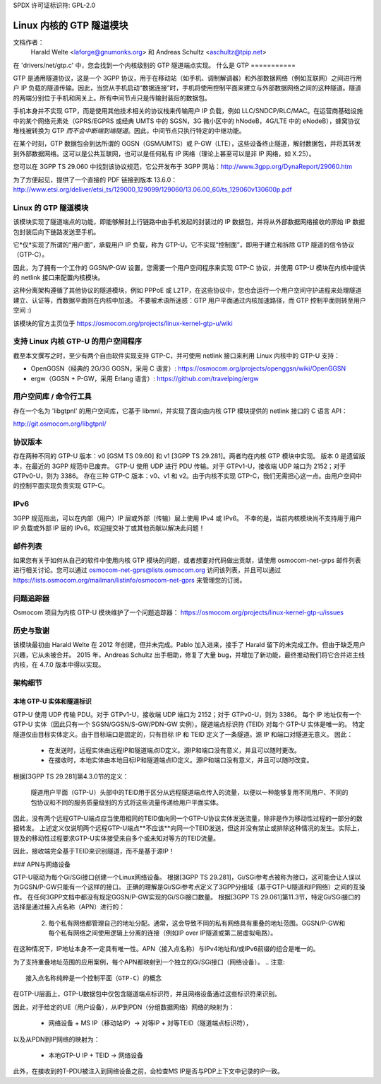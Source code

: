 SPDX 许可证标识符: GPL-2.0

=====================================
Linux 内核的 GTP 隧道模块
=====================================

文档作者：
         Harald Welte <laforge@gnumonks.org> 和
         Andreas Schultz <aschultz@tpip.net>

在 'drivers/net/gtp.c' 中，您会找到一个内核级别的 GTP 隧道端点实现。
什么是 GTP
===========

GTP 是通用隧道协议，这是一个 3GPP 协议，用于在移动站（如手机、调制解调器）和外部数据网络（例如互联网）之间进行用户 IP 负载的隧道传输。因此，当您从手机启动“数据连接”时，手机将使用控制平面来建立与外部数据网络之间的这种隧道。隧道的两端分别位于手机和网关上。所有中间节点只是传输封装后的数据包。

手机本身并不实现 GTP，而是使用其他技术相关的协议栈来传输用户 IP 负载，例如 LLC/SNDCP/RLC/MAC。在运营商基础设施中的某个网络元素处（GPRS/EGPRS 或经典 UMTS 中的 SGSN，3G 微小区中的 hNodeB，4G/LTE 中的 eNodeB），蜂窝协议堆栈被转换为 GTP *而不会中断端到端隧道*。因此，中间节点只执行特定的中继功能。

在某个时刻，GTP 数据包会到达所谓的 GGSN（GSM/UMTS）或 P-GW（LTE），这些设备终止隧道，解封数据包，并将其转发到外部数据网络。这可以是公共互联网，也可以是任何私有 IP 网络（理论上甚至可以是非 IP 网络，如 X.25）。

您可以在 3GPP TS 29.060 中找到该协议规范，它公开发布于 3GPP 网站：http://www.3gpp.org/DynaReport/29060.htm

为了方便起见，提供了一个直接的 PDF 链接到版本 13.6.0：
http://www.etsi.org/deliver/etsi_ts/129000_129099/129060/13.06.00_60/ts_129060v130600p.pdf

Linux 的 GTP 隧道模块
===============================

该模块实现了隧道端点的功能，即能够解封上行链路中由手机发起的封装过的 IP 数据包，并将从外部数据网络接收的原始 IP 数据包封装后向下链路发送至手机。

它*仅*实现了所谓的“用户面”，承载用户 IP 负载，称为 GTP-U。它不实现“控制面”，即用于建立和拆除 GTP 隧道的信令协议（GTP-C）。

因此，为了拥有一个工作的 GGSN/P-GW 设置，您需要一个用户空间程序来实现 GTP-C 协议，并使用 GTP-U 模块在内核中提供的 netlink 接口来配置内核模块。

这种分离架构遵循了其他协议的隧道模块，例如 PPPoE 或 L2TP，在这些协议中，您也会运行一个用户空间守护进程来处理隧道建立、认证等，而数据平面则在内核中加速。
不要被术语所迷惑：GTP 用户平面通过内核加速路径，而 GTP 控制平面则转至用户空间 :)

该模块的官方主页位于
https://osmocom.org/projects/linux-kernel-gtp-u/wiki

支持 Linux 内核 GTP-U 的用户空间程序
==================================

截至本文撰写之时，至少有两个自由软件实现支持 GTP-C，并可使用 netlink 接口来利用 Linux 内核中的 GTP-U 支持：

* OpenGGSN（经典的 2G/3G GGSN，采用 C 语言）:
  https://osmocom.org/projects/openggsn/wiki/OpenGGSN

* ergw（GGSN + P-GW，采用 Erlang 语言）:
  https://github.com/travelping/ergw

用户空间库 / 命令行工具
======================

存在一个名为 'libgtpnl' 的用户空间库，它基于 libmnl，并实现了面向由内核 GTP 模块提供的 netlink 接口的 C 语言 API：

http://git.osmocom.org/libgtpnl/

协议版本
========

存在两种不同的 GTP-U 版本：v0 [GSM TS 09.60] 和 v1 [3GPP TS 29.281]。两者均在内核 GTP 模块中实现。
版本 0 是遗留版本，在最近的 3GPP 规范中已废弃。
GTP-U 使用 UDP 进行 PDU 传输。对于 GTPv1-U，接收端 UDP 端口为 2152；对于 GTPv0-U，则为 3386。
存在三种 GTP-C 版本：v0、v1 和 v2。由于内核不实现 GTP-C，我们无需担心这一点。由用户空间中的控制平面实现负责实现 GTP-C。

IPv6
====

3GPP 规范指出，可以在内部（用户）IP 层或外部（传输）层上使用 IPv4 或 IPv6。
不幸的是，当前内核模块尚不支持用于用户 IP 负载或外部 IP 层的 IPv6。欢迎提交补丁或其他贡献以解决此问题！

邮件列表
========

如果您有关于如何从自己的软件中使用内核 GTP 模块的问题，或者想要对代码做出贡献，请使用 osmocom-net-grps 邮件列表进行相关讨论。您可以通过 osmocom-net-gprs@lists.osmocom.org 访问该列表，并且可以通过 https://lists.osmocom.org/mailman/listinfo/osmocom-net-gprs 来管理您的订阅。

问题追踪器
=============

Osmocom 项目为内核 GTP-U 模块维护了一个问题追踪器：
https://osmocom.org/projects/linux-kernel-gtp-u/issues

历史与致谢
==================

该模块最初由 Harald Welte 在 2012 年创建，但并未完成。Pablo 加入进来，接手了 Harald 留下的未完成工作。但由于缺乏用户兴趣，它从未被合并。
2015 年，Andreas Schultz 出手相助，修复了大量 bug，并增加了新功能，最终推动我们将它合并进主线内核，在 4.7.0 版本中得以实现。

架构细节
==================

本地 GTP-U 实体和隧道标识
--------------------------------------------

GTP-U 使用 UDP 传输 PDU。对于 GTPv1-U，接收端 UDP 端口为 2152；对于 GTPv0-U，则为 3386。
每个 IP 地址仅有一个 GTP-U 实体（因此只有一个 SGSN/GGSN/S-GW/PDN-GW 实例）。隧道端点标识符 (TEID) 对每个 GTP-U 实体是唯一的。
特定隧道仅由目标实体定义。由于目标端口是固定的，只有目标 IP 和 TEID 定义了一条隧道。源 IP 和端口对隧道无意义。
因此：

  * 在发送时，远程实体由远程IP和隧道端点ID定义。源IP和端口没有意义，并且可以随时更改。
  * 在接收时，本地实体由本地目标IP和隧道端点ID定义。源IP和端口没有意义，并且可以随时改变。

根据[3GPP TS 29.281]第4.3.0节的定义：

  隧道用户平面（GTP-U）头部中的TEID用于区分从远程隧道端点传入的流量，以便以一种能够复用不同用户、不同的包协议和不同的服务质量级别的方式将这些流量传递给用户平面实体。
  
因此，没有两个远程GTP-U端点应当使用相同的TEID值向同一个GTP-U协议实体发送流量，除非是作为移动性过程的一部分的数据转发。
上述定义仅说明两个远程GTP-U端点**不应该**向同一个TEID发送，但这并没有禁止或排除这种情况的发生。实际上，提及的移动性过程要求GTP-U实体接受来自多个或未知对等方的TEID流量。

因此，接收端完全基于TEID来识别隧道，而不是基于源IP！

### APN与网络设备

GTP-U驱动为每个Gi/SGi接口创建一个Linux网络设备。
根据[3GPP TS 29.281]，Gi/SGi参考点被称为接口，这可能会让人误以为GGSN/P-GW只能有一个这样的接口。
正确的理解是Gi/SGi参考点定义了3GPP分组域（基于GTP-U隧道和IP网络）之间的互操作。
在任何3GPP文档中都没有规定GGSN/P-GW实现的Gi/SGi接口数量。
根据[3GPP TS 29.061]第11.3节，特定Gi/SGi接口的选择是通过接入点名称（APN）进行的：

  2. 每个私有网络都管理自己的地址分配。通常，这会导致不同的私有网络具有重叠的地址范围。GGSN/P-GW和每个私有网络之间使用逻辑上分离的连接（例如IP over IP隧道或第二层虚拟电路）。
在这种情况下，IP地址本身不一定具有唯一性。APN（接入点名称）与IPv4地址和/或IPv6前缀的组合是唯一的。

为了支持重叠地址范围的应用案例，每个APN都映射到一个独立的Gi/SGi接口（网络设备）。
.. 注意::

   接入点名称纯粹是一个控制平面（GTP-C）的概念
在GTP-U层面上，GTP-U数据包中仅包含隧道端点标识符，并且网络设备通过这些标识符来识别。

因此，对于给定的UE（用户设备），从IP到PDN（分组数据网络）网络的映射为：

  * 网络设备 + MS IP（移动站IP）-> 对等IP + 对等TEID（隧道端点标识符），

以及从PDN到IP网络的映射为：

  * 本地GTP-U IP + TEID -> 网络设备

此外，在接收到的T-PDU被注入到网络设备之前，会检查MS IP是否与PDP上下文中记录的IP一致。
